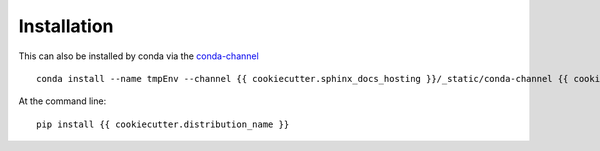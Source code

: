 ============
Installation
============

This can also be installed by conda via the `conda-channel <_static/conda-channel/index.html>`_ ::

    conda install --name tmpEnv --channel {{ cookiecutter.sphinx_docs_hosting }}/_static/conda-channel {{ cookiecutter.distribution_name }}

At the command line::

    pip install {{ cookiecutter.distribution_name }}
